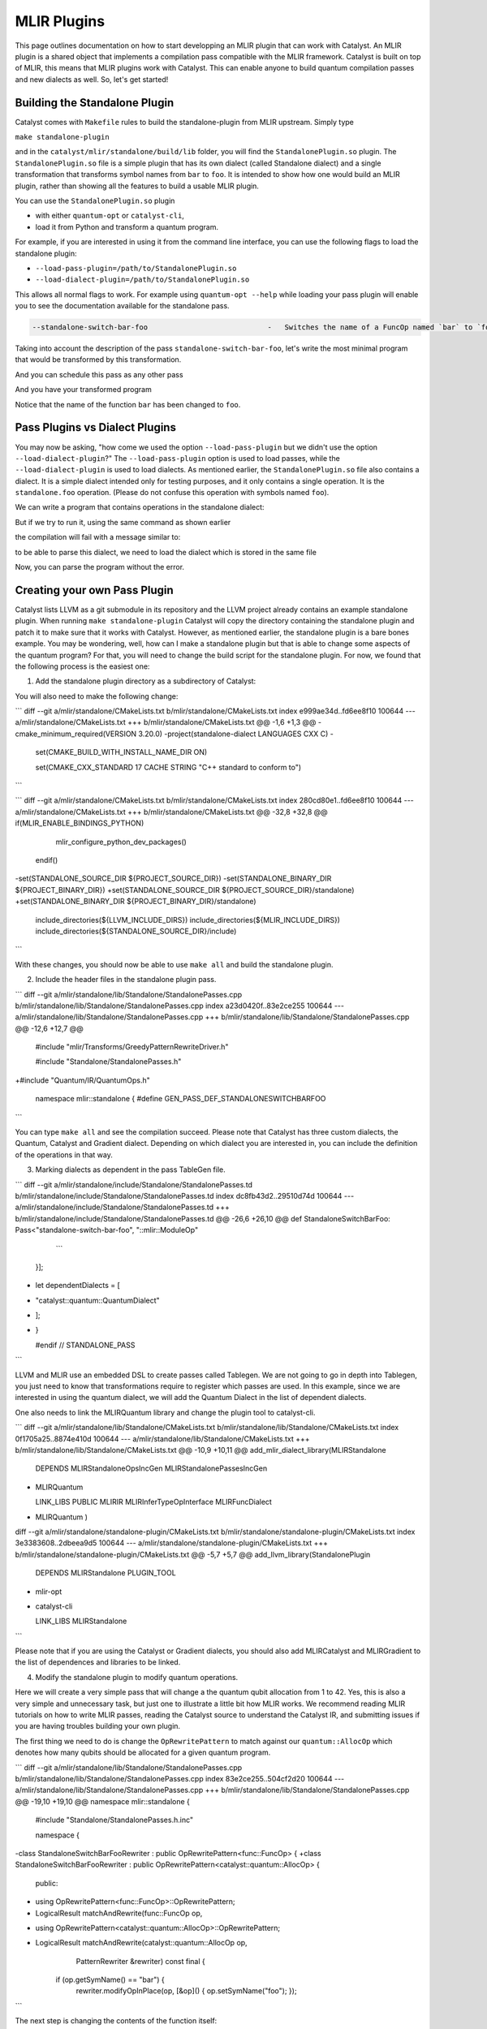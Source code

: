 MLIR Plugins
============

This page outlines documentation on how to start developping an MLIR plugin that can work with Catalyst.
An MLIR plugin is a shared object that implements a compilation pass compatible with the MLIR framework.
Catalyst is built on top of MLIR, this means that MLIR plugins work with Catalyst.
This can enable anyone to build quantum compilation passes and new dialects as well.
So, let's get started!

Building the Standalone Plugin
^^^^^^^^^^^^^^^^^^^^^^^^^^^^^^

Catalyst comes with ``Makefile`` rules to build the standalone-plugin from MLIR upstream.
Simply type 

``make standalone-plugin``

and in the ``catalyst/mlir/standalone/build/lib`` folder, you will find the ``StandalonePlugin.so`` plugin.
The ``StandalonePlugin.so`` file is a simple plugin that has its own dialect (called Standalone dialect) and a single transformation that transforms symbol names from ``bar`` to ``foo``.
It is intended to show how one would build an MLIR plugin, rather than showing all the features to build a usable MLIR plugin.

You can use the ``StandalonePlugin.so`` plugin

* with either ``quantum-opt`` or ``catalyst-cli``,
* load it from Python and transform a quantum program.

For example, if you are interested in using it from the command line interface, you can use the following flags to load the standalone plugin:

* ``--load-pass-plugin=/path/to/StandalonePlugin.so``
* ``--load-dialect-plugin=/path/to/StandalonePlugin.so``

This allows all normal flags to work.
For example using ``quantum-opt --help`` while loading your pass plugin will enable you to see the documentation available for the standalone pass.

.. code-block::

    --standalone-switch-bar-foo                            -   Switches the name of a FuncOp named `bar` to `foo` and folds.

Taking into account the description of the pass ``standalone-switch-bar-foo``, let's write the most minimal program that would be transformed by this transformation.

.. code-block:: mlir
    module @module {
      func.func private @bar() -> (tensor<i64>) {
        %c = stablehlo.constant dense<0> : tensor<i64>
        return %c : tensor<i64>
      }
    }

And you can schedule this pass as any other pass 

.. code-block::
    quantum-opt --load-pass-plugin=/path/to/StandalonePlugin.so --pass-pipeline='builtin.module(standalone-switch-bar-to-foo) example.mlir'

And you have your transformed program

.. code-block:: mlir
    module @module {
      func.func private @foo() -> tensor<i64> {
        %c = stablehlo.constant dense<0> : tensor<i64>
        return %c : tensor<i64>
      }
    }

Notice that the name of the function ``bar`` has been changed to ``foo``.

Pass Plugins vs Dialect Plugins
^^^^^^^^^^^^^^^^^^^^^^^^^^^^^^^

You may now be asking, "how come we used the option ``--load-pass-plugin`` but we didn't use the option ``--load-dialect-plugin``?"
The ``--load-pass-plugin`` option is used to load passes, while the ``--load-dialect-plugin`` is used to load dialects.
As mentioned earlier, the ``StandalonePlugin.so`` file also contains a dialect.
It is a simple dialect intended only for testing purposes, and it only contains a single operation. It is the ``standalone.foo`` operation.
(Please do not confuse this operation with symbols named ``foo``).

We can write a program that contains operations in the standalone dialect:

.. code-block:: mlir
    module @module {
      func.func private @bar() -> (i32) {
        %0 = arith.constant 0 : i32
        %1 = standalone.foo %0 : i32
        return %1 : i32
      }
    }

But if we try to run it, using the same command as shown earlier 

.. code-block::
      quantum-opt --load-pass-plugin=/path/to/StandalonePlugin.so --pass-pipeline='builtin.module(standalone-switch-bar-to-foo) example.mlir'

the compilation will fail with a message similar to:

.. code-block::
    example.mlir:4:10: error: Dialect `standalone' not found for custom op 'standalone.foo' 
    %1 = standalone.foo %0 : i32
         ^
    a.mlir:4:10: note: Registered dialects: acc, affine, amdgpu, amx, arith, arm_neon, arm_sme, arm_sve, async, bufferization, builtin, catalyst, cf, chlo, complex, dlti, emitc, func, gpu, gradient, index, irdl, linalg, llvm, math, memref, mesh, mhlo, mitigation, ml_program, mpi, nvgpu, nvvm, omp, pdl, pdl_interp, polynomial, quant, quantum, rocdl, scf, shape, sparse_tensor, spirv, stablehlo, tensor, test, tosa, transform, ub, vector, vhlo, x86vector, xegpu ; for more info on dialect registration see https://mlir.llvm.org/getting_started/Faq/#registered-loaded-dependent-whats-up-with-dialects-management

to be able to parse this dialect, we need to load the dialect which is stored in the same file

.. code-block::
    quantum-opt --load-pass-plugin=/path/to/StandalonePlugin.so --load-dialect-plugin-/path/to/StandalonePlugin.so --pass-pipeline='builtin.module(standalone-switch-bar-to-foo) example.mlir'

Now, you can parse the program without the error.

Creating your own Pass Plugin
^^^^^^^^^^^^^^^^^^^^^^^^^^^^^

Catalyst lists LLVM as a git submodule in its repository and the LLVM project already contains an example standalone plugin.
When running ``make standalone-plugin`` Catalyst will copy the directory containing the standalone plugin and patch it to make sure that it works with Catalyst.
However, as mentioned earlier, the standalone plugin is a bare bones example.
You may be wondering, well, how can I make a standalone plugin but that is able to change some aspects of the quantum program?
For that, you will need to change the build script for the standalone plugin.
For now, we found that the following process is the easiest one:

1. Add the standalone plugin directory as a subdirectory of Catalyst:

.. code-block:: diff
    diff --git a/mlir/CMakeLists.txt b/mlir/CMakeLists.txt
    index c0b8dfd6c..1b5c2e528 100644
    --- a/mlir/CMakeLists.txt
    +++ b/mlir/CMakeLists.txt
    @@ -73,6 +73,7 @@ add_subdirectory(include)
    add_subdirectory(lib)
     add_subdirectory(tools)
     add_subdirectory(test)
    +add_subdirectory(standalone)
     
     if(QUANTUM_ENABLE_BINDINGS_PYTHON)
       message(STATUS "Enabling Python API")

You will also need to make the following change:

```
diff --git a/mlir/standalone/CMakeLists.txt b/mlir/standalone/CMakeLists.txt
index e999ae34d..fd6ee8f10 100644
--- a/mlir/standalone/CMakeLists.txt
+++ b/mlir/standalone/CMakeLists.txt
@@ -1,6 +1,3 @@
-cmake_minimum_required(VERSION 3.20.0)
-project(standalone-dialect LANGUAGES CXX C)
-
 set(CMAKE_BUILD_WITH_INSTALL_NAME_DIR ON)
 
 set(CMAKE_CXX_STANDARD 17 CACHE STRING "C++ standard to conform to")
```

```
diff --git a/mlir/standalone/CMakeLists.txt b/mlir/standalone/CMakeLists.txt
index 280cd80e1..fd6ee8f10 100644
--- a/mlir/standalone/CMakeLists.txt
+++ b/mlir/standalone/CMakeLists.txt
@@ -32,8 +32,8 @@ if(MLIR_ENABLE_BINDINGS_PYTHON)
   mlir_configure_python_dev_packages()
 endif()
 
-set(STANDALONE_SOURCE_DIR ${PROJECT_SOURCE_DIR})
-set(STANDALONE_BINARY_DIR ${PROJECT_BINARY_DIR})
+set(STANDALONE_SOURCE_DIR ${PROJECT_SOURCE_DIR}/standalone)
+set(STANDALONE_BINARY_DIR ${PROJECT_BINARY_DIR}/standalone)
 include_directories(${LLVM_INCLUDE_DIRS})
 include_directories(${MLIR_INCLUDE_DIRS})
 include_directories(${STANDALONE_SOURCE_DIR}/include)
```

With these changes, you should now be able to use ``make all`` and build the standalone plugin.

2. Include the header files in the standalone plugin pass.

```
diff --git a/mlir/standalone/lib/Standalone/StandalonePasses.cpp b/mlir/standalone/lib/Standalone/StandalonePasses.cpp
index a23d0420f..83e2ce255 100644
--- a/mlir/standalone/lib/Standalone/StandalonePasses.cpp
+++ b/mlir/standalone/lib/Standalone/StandalonePasses.cpp
@@ -12,6 +12,7 @@
 #include "mlir/Transforms/GreedyPatternRewriteDriver.h"
 
 #include "Standalone/StandalonePasses.h"
+#include "Quantum/IR/QuantumOps.h"
 
 namespace mlir::standalone {
 #define GEN_PASS_DEF_STANDALONESWITCHBARFOO

```

You can type ``make all`` and see the compilation succeed.
Please note that Catalyst has three custom dialects, the Quantum, Catalyst and Gradient dialect.
Depending on which dialect you are interested in, you can include the definition of the operations in that way.

3. Marking dialects as dependent in the pass TableGen file.

```
diff --git a/mlir/standalone/include/Standalone/StandalonePasses.td b/mlir/standalone/include/Standalone/StandalonePasses.td
index dc8fb43d2..29510d74d 100644
--- a/mlir/standalone/include/Standalone/StandalonePasses.td
+++ b/mlir/standalone/include/Standalone/StandalonePasses.td
@@ -26,6 +26,10 @@ def StandaloneSwitchBarFoo: Pass<"standalone-switch-bar-foo", "::mlir::ModuleOp"
     ```
   }];
 
+   let dependentDialects = [
+       "catalyst::quantum::QuantumDialect"
+   ];
+
 }
 
 #endif // STANDALONE_PASS
```

LLVM and MLIR use an embedded DSL to create passes called Tablegen.
We are not going to go in depth into Tablegen, you just need to know that transformations require to register which passes are used.
In this example, since we are interested in using the quantum dialect, we will add the Quantum Dialect in the list of dependent dialects.

One also needs to link the MLIRQuantum library and change the plugin tool to catalyst-cli.

```
diff --git a/mlir/standalone/lib/Standalone/CMakeLists.txt b/mlir/standalone/lib/Standalone/CMakeLists.txt
index 0f1705a25..8874e410d 100644
--- a/mlir/standalone/lib/Standalone/CMakeLists.txt
+++ b/mlir/standalone/lib/Standalone/CMakeLists.txt
@@ -10,9 +10,11 @@ add_mlir_dialect_library(MLIRStandalone
         DEPENDS
         MLIRStandaloneOpsIncGen
         MLIRStandalonePassesIncGen
+        MLIRQuantum
 
         LINK_LIBS PUBLIC
         MLIRIR
         MLIRInferTypeOpInterface
         MLIRFuncDialect
+        MLIRQuantum
         )
diff --git a/mlir/standalone/standalone-plugin/CMakeLists.txt b/mlir/standalone/standalone-plugin/CMakeLists.txt
index 3e3383608..2dbeea9d5 100644
--- a/mlir/standalone/standalone-plugin/CMakeLists.txt
+++ b/mlir/standalone/standalone-plugin/CMakeLists.txt
@@ -5,7 +5,7 @@ add_llvm_library(StandalonePlugin
         DEPENDS
         MLIRStandalone
         PLUGIN_TOOL
-        mlir-opt
+        catalyst-cli
 
         LINK_LIBS
         MLIRStandalone
```

Please note that if you are using the Catalyst or Gradient dialects, you should also add MLIRCatalyst and MLIRGradient to the list of dependences and libraries to be linked.

4. Modify the standalone plugin to modify quantum operations.

Here we will create a very simple pass that will change a the quantum qubit allocation from 1 to 42.
Yes, this is also a very simple and unnecessary task, but just one to illustrate a little bit how MLIR works.
We recommend reading MLIR tutorials on how to write MLIR passes, reading the Catalyst source to understand the Catalyst IR, and submitting issues if you are having troubles building your own plugin.

The first thing we need to do is change the ``OpRewritePattern`` to match against our ``quantum::AllocOp`` which denotes how many qubits should be allocated for a given quantum program.

```
diff --git a/mlir/standalone/lib/Standalone/StandalonePasses.cpp b/mlir/standalone/lib/Standalone/StandalonePasses.cpp
index 83e2ce255..504cf2d20 100644
--- a/mlir/standalone/lib/Standalone/StandalonePasses.cpp
+++ b/mlir/standalone/lib/Standalone/StandalonePasses.cpp
@@ -19,10 +19,10 @@ namespace mlir::standalone {
 #include "Standalone/StandalonePasses.h.inc"
 
 namespace {
-class StandaloneSwitchBarFooRewriter : public OpRewritePattern<func::FuncOp> {
+class StandaloneSwitchBarFooRewriter : public OpRewritePattern<catalyst::quantum::AllocOp> {
 public:
-  using OpRewritePattern<func::FuncOp>::OpRewritePattern;
-  LogicalResult matchAndRewrite(func::FuncOp op,
+  using OpRewritePattern<catalyst::quantum::AllocOp>::OpRewritePattern;
+  LogicalResult matchAndRewrite(catalyst::quantum::AllocOp op,
                                 PatternRewriter &rewriter) const final {
     if (op.getSymName() == "bar") {
       rewriter.modifyOpInPlace(op, [&op]() { op.setSymName("foo"); });
```

The next step is changing the contents of the function itself:

```
diff --git a/mlir/standalone/lib/Standalone/StandalonePasses.cpp b/mlir/standalone/lib/Standalone/StandalonePasses.cpp
index 83e2ce255..e8a7f805e 100644
--- a/mlir/standalone/lib/Standalone/StandalonePasses.cpp
+++ b/mlir/standalone/lib/Standalone/StandalonePasses.cpp
@@ -19,15 +19,21 @@ namespace mlir::standalone {
 #include "Standalone/StandalonePasses.h.inc"
 
 namespace {
-class StandaloneSwitchBarFooRewriter : public OpRewritePattern<func::FuncOp> {
+class StandaloneSwitchBarFooRewriter : public OpRewritePattern<catalyst::quantum::AllocOp> {
 public:
-  using OpRewritePattern<func::FuncOp>::OpRewritePattern;
-  LogicalResult matchAndRewrite(func::FuncOp op,
+  using OpRewritePattern<catalyst::quantum::AllocOp>::OpRewritePattern;
+  LogicalResult matchAndRewrite(catalyst::quantum::AllocOp op,
                                 PatternRewriter &rewriter) const final {
-    if (op.getSymName() == "bar") {
-      rewriter.modifyOpInPlace(op, [&op]() { op.setSymName("foo"); });
+    // get the number of qubits allocated
+    if (op.getNqubitsAttr().value_or(0) == 1) {
+      Type i64 = rewriter.getI64Type();
+      auto fortytwo = rewriter.getIntegerAttr(i64, 42);
+
+      // modify the allocation to change the number of qubits to 42.
+      rewriter.modifyOpInPlace(op, [&]() { op.setNqubitsAttrAttr(fortytwo); });
       return success();
     }
+    // failure indicates that nothing was modified.
     return failure();
   }
 };
```

And then we can ``make all``. The shared object of the standalone plugin should be available in ``mlir/build/lib/StandalonePlugin.so``.
This shared object can be used with ``catalyst-cli`` and ``quantum-opt``
You can of course, change the name of the pass and change the name of the shared object.
This was just an easy example to get started.

With the steps above, you can take an MLIR program with a ``quantum.alloc`` instruction which allocates statically 1 qubit, and the program will be transformed to allocate 42 qubits statically.

5. Build your own python wheel and ship your plugin.

Now that you have your ``StandalonePlugin.so``, you can ship it in a python wheel.
To allow users to run your pass, we have provided a class called ``Pass`` and ``PluginPass``.
You can extend these classes and allow the user to import your derived classes and run passes as a decorator.
For example:

```

    @SwitchBarToFoo
    @qml.qnode(qml.device("lightning.qubit", wires=0))
    def qnode():
        return qml.state()

    @qml.qjit
    def module():
        return qnode()

```

Take a look into the ``standalone_plugin_wheel``
